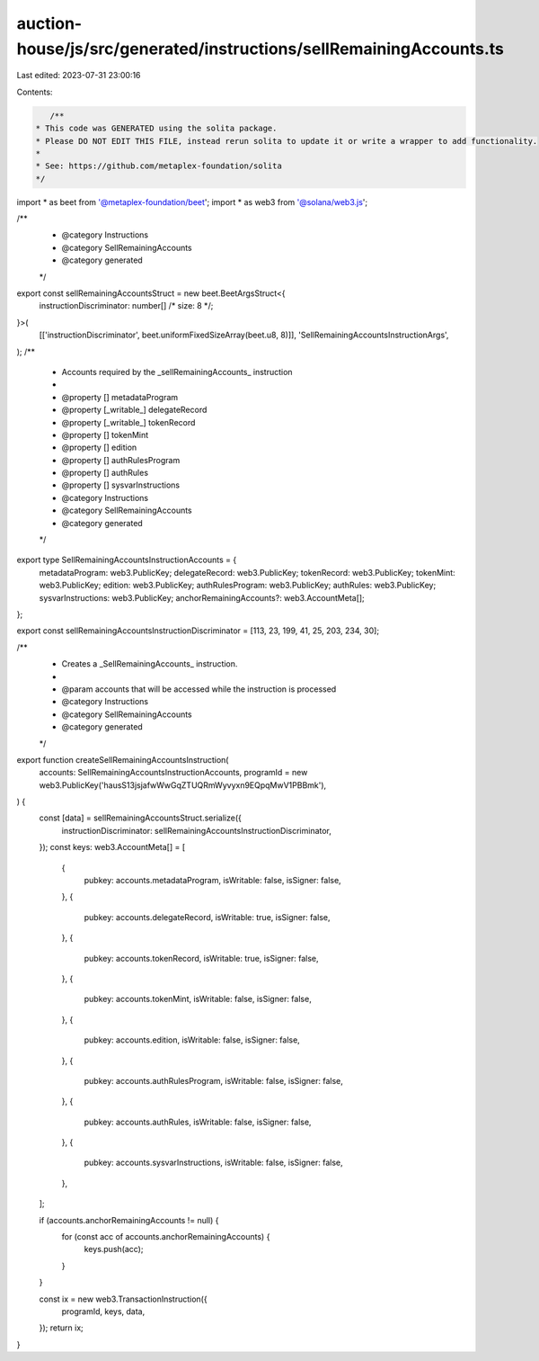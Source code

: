 auction-house/js/src/generated/instructions/sellRemainingAccounts.ts
====================================================================

Last edited: 2023-07-31 23:00:16

Contents:

.. code-block:: ts

    /**
 * This code was GENERATED using the solita package.
 * Please DO NOT EDIT THIS FILE, instead rerun solita to update it or write a wrapper to add functionality.
 *
 * See: https://github.com/metaplex-foundation/solita
 */

import * as beet from '@metaplex-foundation/beet';
import * as web3 from '@solana/web3.js';

/**
 * @category Instructions
 * @category SellRemainingAccounts
 * @category generated
 */
export const sellRemainingAccountsStruct = new beet.BeetArgsStruct<{
  instructionDiscriminator: number[] /* size: 8 */;
}>(
  [['instructionDiscriminator', beet.uniformFixedSizeArray(beet.u8, 8)]],
  'SellRemainingAccountsInstructionArgs',
);
/**
 * Accounts required by the _sellRemainingAccounts_ instruction
 *
 * @property [] metadataProgram
 * @property [_writable_] delegateRecord
 * @property [_writable_] tokenRecord
 * @property [] tokenMint
 * @property [] edition
 * @property [] authRulesProgram
 * @property [] authRules
 * @property [] sysvarInstructions
 * @category Instructions
 * @category SellRemainingAccounts
 * @category generated
 */
export type SellRemainingAccountsInstructionAccounts = {
  metadataProgram: web3.PublicKey;
  delegateRecord: web3.PublicKey;
  tokenRecord: web3.PublicKey;
  tokenMint: web3.PublicKey;
  edition: web3.PublicKey;
  authRulesProgram: web3.PublicKey;
  authRules: web3.PublicKey;
  sysvarInstructions: web3.PublicKey;
  anchorRemainingAccounts?: web3.AccountMeta[];
};

export const sellRemainingAccountsInstructionDiscriminator = [113, 23, 199, 41, 25, 203, 234, 30];

/**
 * Creates a _SellRemainingAccounts_ instruction.
 *
 * @param accounts that will be accessed while the instruction is processed
 * @category Instructions
 * @category SellRemainingAccounts
 * @category generated
 */
export function createSellRemainingAccountsInstruction(
  accounts: SellRemainingAccountsInstructionAccounts,
  programId = new web3.PublicKey('hausS13jsjafwWwGqZTUQRmWyvyxn9EQpqMwV1PBBmk'),
) {
  const [data] = sellRemainingAccountsStruct.serialize({
    instructionDiscriminator: sellRemainingAccountsInstructionDiscriminator,
  });
  const keys: web3.AccountMeta[] = [
    {
      pubkey: accounts.metadataProgram,
      isWritable: false,
      isSigner: false,
    },
    {
      pubkey: accounts.delegateRecord,
      isWritable: true,
      isSigner: false,
    },
    {
      pubkey: accounts.tokenRecord,
      isWritable: true,
      isSigner: false,
    },
    {
      pubkey: accounts.tokenMint,
      isWritable: false,
      isSigner: false,
    },
    {
      pubkey: accounts.edition,
      isWritable: false,
      isSigner: false,
    },
    {
      pubkey: accounts.authRulesProgram,
      isWritable: false,
      isSigner: false,
    },
    {
      pubkey: accounts.authRules,
      isWritable: false,
      isSigner: false,
    },
    {
      pubkey: accounts.sysvarInstructions,
      isWritable: false,
      isSigner: false,
    },
  ];

  if (accounts.anchorRemainingAccounts != null) {
    for (const acc of accounts.anchorRemainingAccounts) {
      keys.push(acc);
    }
  }

  const ix = new web3.TransactionInstruction({
    programId,
    keys,
    data,
  });
  return ix;
}


